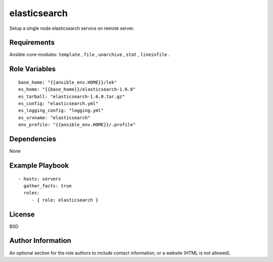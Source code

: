 elasticsearch
================

Setup a single node elasticsearch service on remote server.

Requirements
------------

Ansible-core-modules: ``template`` , ``file`` , ``unarchive`` , ``stat`` , ``lineinfile`` .

Role Variables
--------------

::

  base_home: "{{ansible_env.HOME}}/lek"
  es_home: "{{base_home}}/elasticsearch-1.6.0"
  es_tarball: "elasticsearch-1.6.0.tar.gz"
  es_config: "elasticsearch.yml"
  es_logging_config: "logging.yml"
  es_srvname: "elasticsearch"
  env_profile: "{{ansible_env.HOME}}/.profile"

Dependencies
------------

None

Example Playbook
----------------

::

  - hosts: servers
    gather_facts: true
    roles:
       - { role: elasticsearch }

License
-------

BSD

Author Information
------------------

An optional section for the role authors to include contact information, or a website (HTML is not allowed).
